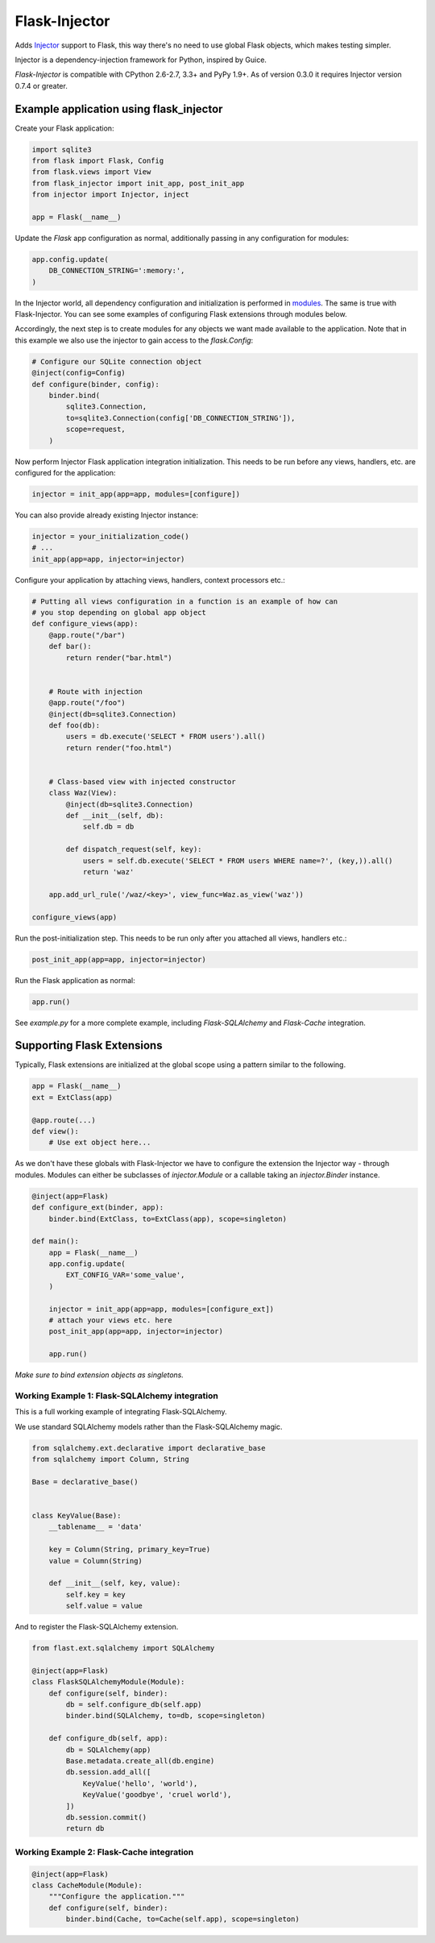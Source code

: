 Flask-Injector
==============

.. image:: https://secure.travis-ci.org/alecthomas/flask_injector.png?branch=master
   :alt: Build status
   :target: https://travis-ci.org/alecthomas/flask_injector


Adds `Injector <https://github.com/alecthomas/injector>`_ support to Flask,
this way there's no need to use global Flask objects, which makes testing simpler.

Injector is a dependency-injection framework for Python, inspired by Guice.

`Flask-Injector` is compatible with CPython 2.6-2.7, 3.3+ and PyPy 1.9+. As of version
0.3.0 it requires Injector version 0.7.4 or greater.


Example application using flask_injector
----------------------------------------

Create your Flask application:

.. code:: python

    import sqlite3
    from flask import Flask, Config
    from flask.views import View
    from flask_injector import init_app, post_init_app
    from injector import Injector, inject

    app = Flask(__name__)

Update the `Flask` app configuration as normal, additionally passing in any
configuration for modules:

.. code:: python

    app.config.update(
        DB_CONNECTION_STRING=':memory:',
    )

In the Injector world, all dependency configuration and initialization is
performed in `modules <http://packages.python.org/injector/#module>`_. The
same is true with Flask-Injector. You can see some examples of configuring
Flask extensions through modules below.

Accordingly, the next step is to create modules for any objects we want made
available to the application. Note that in this example we also use the
injector to gain access to the `flask.Config`:

.. code:: python

    # Configure our SQLite connection object
    @inject(config=Config)
    def configure(binder, config):
        binder.bind(
            sqlite3.Connection,
            to=sqlite3.Connection(config['DB_CONNECTION_STRING']),
            scope=request,
        )

Now perform Injector Flask application integration initialization. This needs to
be run before any views, handlers, etc. are configured for the application:

.. code:: python

    injector = init_app(app=app, modules=[configure])

You can also provide already existing Injector instance:

.. code:: python

   injector = your_initialization_code()
   # ...
   init_app(app=app, injector=injector)

Configure your application by attaching views, handlers, context processors etc.:

.. code:: python

    # Putting all views configuration in a function is an example of how can
    # you stop depending on global app object
    def configure_views(app):
        @app.route("/bar")
        def bar():
            return render("bar.html")


        # Route with injection
        @app.route("/foo")
        @inject(db=sqlite3.Connection)
        def foo(db):
            users = db.execute('SELECT * FROM users').all()
            return render("foo.html")


        # Class-based view with injected constructor
        class Waz(View):
            @inject(db=sqlite3.Connection)
            def __init__(self, db):
                self.db = db

            def dispatch_request(self, key):
                users = self.db.execute('SELECT * FROM users WHERE name=?', (key,)).all()
                return 'waz'

        app.add_url_rule('/waz/<key>', view_func=Waz.as_view('waz'))

    configure_views(app)

Run the post-initialization step. This needs to be run only after you attached all
views, handlers etc.:

.. code:: python

    post_init_app(app=app, injector=injector)

Run the Flask application as normal:

.. code:: python

    app.run()

See `example.py` for a more complete example, including `Flask-SQLAlchemy` and
`Flask-Cache` integration.

Supporting Flask Extensions
---------------------------

Typically, Flask extensions are initialized at the global scope using a
pattern similar to the following.

.. code:: python

    app = Flask(__name__)
    ext = ExtClass(app)

    @app.route(...)
    def view():
        # Use ext object here...

As we don't have these globals with Flask-Injector we have to configure the
extension the Injector way - through modules. Modules can either be subclasses
of `injector.Module` or a callable taking an `injector.Binder` instance.

.. code:: python

    @inject(app=Flask)
    def configure_ext(binder, app):
        binder.bind(ExtClass, to=ExtClass(app), scope=singleton)

    def main():
        app = Flask(__name__)
        app.config.update(
            EXT_CONFIG_VAR='some_value',
        )

        injector = init_app(app=app, modules=[configure_ext])
        # attach your views etc. here
        post_init_app(app=app, injector=injector)

        app.run()

*Make sure to bind extension objects as singletons.*

Working Example 1: Flask-SQLAlchemy integration
^^^^^^^^^^^^^^^^^^^^^^^^^^^^^^^^^^^^^^^^^^^^^^^

This is a full working example of integrating Flask-SQLAlchemy.

We use standard SQLAlchemy models rather than the Flask-SQLAlchemy magic.

.. code:: python

    from sqlalchemy.ext.declarative import declarative_base
    from sqlalchemy import Column, String

    Base = declarative_base()


    class KeyValue(Base):
        __tablename__ = 'data'

        key = Column(String, primary_key=True)
        value = Column(String)

        def __init__(self, key, value):
            self.key = key
            self.value = value

And to register the Flask-SQLAlchemy extension.

.. code:: python

    from flast.ext.sqlalchemy import SQLAlchemy

    @inject(app=Flask)
    class FlaskSQLAlchemyModule(Module):
        def configure(self, binder):
            db = self.configure_db(self.app)
            binder.bind(SQLAlchemy, to=db, scope=singleton)

        def configure_db(self, app):
            db = SQLAlchemy(app)
            Base.metadata.create_all(db.engine)
            db.session.add_all([
                KeyValue('hello', 'world'),
                KeyValue('goodbye', 'cruel world'),
            ])
            db.session.commit()
            return db

Working Example 2: Flask-Cache integration
^^^^^^^^^^^^^^^^^^^^^^^^^^^^^^^^^^^^^^^^^^

.. code:: python

    @inject(app=Flask)
    class CacheModule(Module):
        """Configure the application."""
        def configure(self, binder):
            binder.bind(Cache, to=Cache(self.app), scope=singleton)
